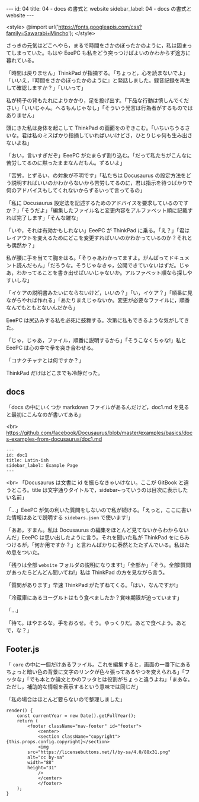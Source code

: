 #+OPTIONS: toc:nil
#+OPTIONS: -:nil
#+OPTIONS: ^:{}

---
id: 04
title: 04 - docs の書式と website
sidebar_label: 04 - docs の書式と website
---

<style>
@import url('https://fonts.googleapis.com/css?family=Sawarabi+Mincho');
</style>

  さっきの元気はどこへやら，まるで時間をさかのぼったかのように，私は固まってしまっていた。もはや EeePC も私をどう突っつけばよいのかわからず途方に暮れている。

  「時間は戻りません」ThinkPad が指摘する。「ちょっと，心を読まないでよ」「いいえ，『時間をさかのぼったかのように』と発話しました。録音記録を再生して確認しますか？」「いいって」

  私が椅子の背もたれによりかかり，足を投げ出す。「下品な行動は慎しんでください」「いいじゃん。へるもんじゃなし」「そういう発言は行為者がするものではありません」

  頭にきた私は身体を起こして ThinkPad の画面をのぞきこむ。「いちいちうるさいな。君は私のミスばかり指摘していればいいけどさ，ひとりじゃ何も生み出さないよね」

  「おい，言いすぎだぞ」EeePC がたまらず割り込む。「だって私たちがこんなに苦労してるのに黙ったままなんだもん。ずるいよ」

  「苦労，とずるい，の対象が不明です」「私たちは Docusaurus の設定方法をどう説明すればいいのかわからないから苦労してるのに，君は指示を待つばかりで何のアドバイスもしてくれないからずるいって言ってるの」

  「私に Docusaurus 設定法を記述するためのアドバイスを要求しているのですか？」「そうだよ」「編集したファイル名と変更内容をアルファベット順に記載すれば完了します」「そんな雑な」

  「いや，それは有効かもしれない」EeePC が ThinkPad に乗る。「え？」「君はレイアウトを変えるためにどこを変更すればいいのかわかっているのか？それとも偶然か？」

  私が腰に手を当てて胸をはる。「そりゃあわかってますよ。がんばってドキュメント読んだもん」「だろうな。そうじゃなきゃ，公開できていないはずだ。じゃあ，わかってることを書き出せばいいじゃないか。アルファベット順なら探しやすいしな」

  「イケアの説明書みたいにならないけど，いいの？」「い，イケア？」「順番に見ながらやれば作れる」「あたりまえじゃないか。変更が必要なファイルに，順番なんてもともとないんだから」

  EeePC は尻込みする私を必死に鼓舞する。次第に私もできるような気がしてきた。

  「じゃ，じゃあ，ファイル，順番に説明するから」「そうこなくちゃな!」私と EeePC は心の中で拳を突き合わせる。

  「コナクチャナとは何ですか？」

  ThinkPad だけはどこまでも冷静だった。

** docs
   「docs の中にいくつか markdown ファイルがあるんだけど，doc1.md を見ると最初にこんなのが書いてある」

   <br>
   https://github.com/facebook/Docusaurus/blob/master/examples/basics/docs-examples-from-docusaurus/doc1.md
   #+BEGIN_SRC 
   ---
   id: doc1
   title: Latin-ish
   sidebar_label: Example Page
   ---
   #+END_SRC

   <br>
   「Docusaurus は文書に id を振らなきゃいけない。ここが GitBook と違うところ。title は文字通りタイトルで，sidebar~っていうのは目次に表示したい名前」

   「…」EeePC が気の利いた質問をしないので私が続ける。「えっと，ここに書いた情報はあとで説明する ~sidebars.json~ で使います!」

   「ああ，すまん。私は Docusaurus の編集をほとんど見てないからわからないんだ」EeePC は思い出したように言う。それを聞いた私が ThinkPad をにらみつけるが，「何か用ですか？」と言わんばかりに泰然とたたずんでいる。私はため息をついた。

   「残りは全部 ~website~ フォルダの説明になります!」「全部か」「そう。全部!質問があったらどんどん聞いてね!」私は ThinkPad の方を見ながら言う。

   「質問があります」早速 ThinkPad がたずねてくる。「はい，なんですか!」

   「冷蔵庫にあるヨーグルトはもう食べましたか？賞味期限が迫っています」

   「…」

   「待て。はやまるな。手をおろせ。そう。ゆっくりだ。あとで食べよう。あとで，な？」

** Footer.js

   「 ~core~ の中に一個だけあるファイル。これを編集すると，画面の一番下にあるちょっと暗い色の背景に文字のリンクが色々張ってあるやつを変えられる」「フッタな」「でも本とか論文とかのフッタとは役割がちょっと違うよね」「まあな。ただし，補助的な情報を表示するという意味では同じだ」

   「私の場合はほとんど要らないので整理しました」

  #+BEGIN_SRC 
    render() {
        const currentYear = new Date().getFullYear();
        return (
            <footer className="nav-footer" id="footer">
                <center>
                <section className="copyright">{this.props.config.copyright}</section>
                <img
            src="https://licensebuttons.net/l/by-sa/4.0/88x31.png"
            alt="cc by-sa"
            width="88"
            height="31"
                />
                </center>
                </footer>
        );
    }
  #+END_SRC 
